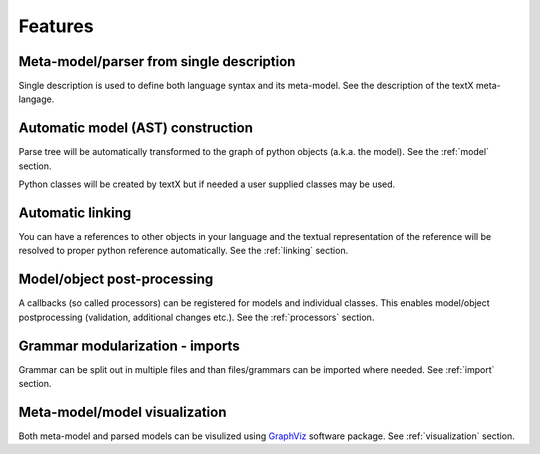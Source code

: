 Features
########

Meta-model/parser from single description
-----------------------------------------

Single description is used to define both language syntax and its meta-model.
See the description of the textX meta-langage.


Automatic model (AST) construction
----------------------------------

Parse tree will be automatically transformed to the graph of python objects
(a.k.a. the model). See the :ref:`model` section.

Python classes will be created by textX but if needed a user supplied classes
may be used.

Automatic linking
-----------------

You can have a references to other objects in your language and the textual
representation of the reference will be resolved to proper python reference
automatically.
See the :ref:`linking` section.


Model/object post-processing
----------------------------

A callbacks (so called processors) can be registered for models and individual
classes.  This enables model/object postprocessing (validation, additional
changes etc.).  See the :ref:`processors` section.


Grammar modularization - imports
--------------------------------

Grammar can be split out in multiple files and than files/grammars can be
imported where needed. See :ref:`import` section.


Meta-model/model visualization
------------------------------

Both meta-model and parsed models can be visulized using `GraphViz`_ software
package.  See :ref:`visualization` section.


.. _GraphViz: http://graphviz.org/
